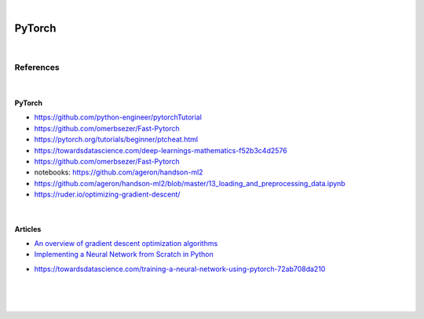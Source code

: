 

.. NOTES:
..  your header with _ after will be hyper link to it ! 
..  is gen comment
..  
.. _documentation: https://docs.plone.org/manage/installing/installing_addons.html
..  more comments


|


======================
    PyTorch
======================



|


References
===========



|



PyTorch
---------

* https://github.com/python-engineer/pytorchTutorial
* https://github.com/omerbsezer/Fast-Pytorch
* https://pytorch.org/tutorials/beginner/ptcheat.html
* https://towardsdatascience.com/deep-learnings-mathematics-f52b3c4d2576
* https://github.com/omerbsezer/Fast-Pytorch
* notebooks: https://github.com/ageron/handson-ml2
* https://github.com/ageron/handson-ml2/blob/master/13_loading_and_preprocessing_data.ipynb
* https://ruder.io/optimizing-gradient-descent/


|


Articles
-----------

- `An overview of gradient descent optimization algorithms <https://ruder.io/optimizing-gradient-descent/>`_

- `Implementing a Neural Network from Scratch in Python <http://www.wildml.com/2015/09/implementing-a-neural-network-from-scratch/>`_

* https://towardsdatascience.com/training-a-neural-network-using-pytorch-72ab708da210


|
|
|





